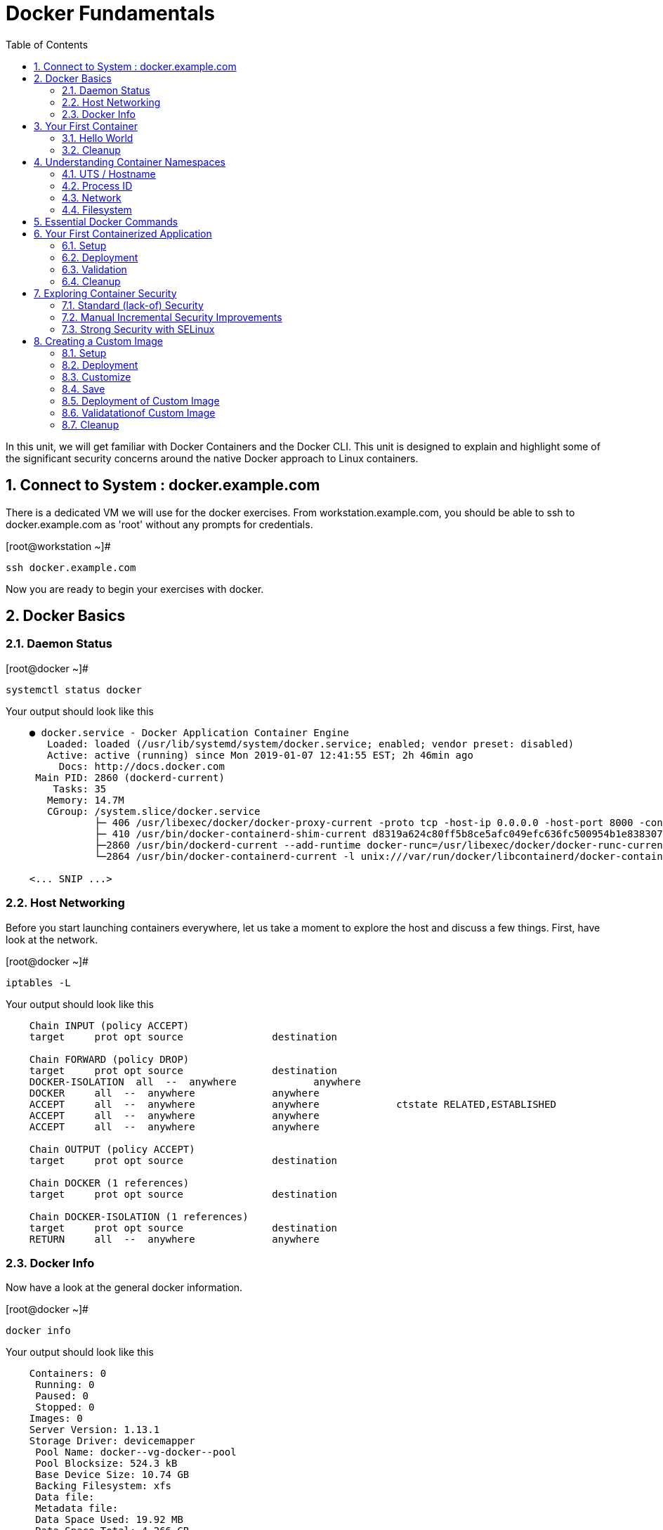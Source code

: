 :sectnums:
:sectnumlevels: 2
ifdef::env-github[]
:tip-caption: :bulb:
:note-caption: :information_source:
:important-caption: :heavy_exclamation_mark:
:caution-caption: :fire:
:warning-caption: :warning:
endif::[]

:toc:

= Docker Fundamentals

In this unit, we will get familiar with Docker Containers and the Docker CLI.  This unit is designed to explain and highlight 
some of the significant security concerns around the native Docker approach to Linux containers.

== Connect to System : docker.example.com

There is a dedicated VM we will use for the docker exercises.  From workstation.example.com, you should be able to ssh to docker.example.com as 'root' without any prompts for credentials.

.[root@workstation ~]#
----
ssh docker.example.com
----

Now you are ready to begin your exercises with docker.

== Docker Basics

=== Daemon Status

.[root@docker ~]#
----
systemctl status docker
----

.Your output should look like this
[source,indent=4]
----
● docker.service - Docker Application Container Engine
   Loaded: loaded (/usr/lib/systemd/system/docker.service; enabled; vendor preset: disabled)
   Active: active (running) since Mon 2019-01-07 12:41:55 EST; 2h 46min ago
     Docs: http://docs.docker.com
 Main PID: 2860 (dockerd-current)
    Tasks: 35
   Memory: 14.7M
   CGroup: /system.slice/docker.service
           ├─ 406 /usr/libexec/docker/docker-proxy-current -proto tcp -host-ip 0.0.0.0 -host-port 8000 -container-ip 172.17.0.2 -container-port 8000
           ├─ 410 /usr/bin/docker-containerd-shim-current d8319a624c80ff5b8ce5afc049efc636fc500954b1e8383076feebfcb4549279 /var/run/docker/libcontainerd/d8319a624c80ff5b8ce5afc049efc636fc500954b1e8383076feebfc...
           ├─2860 /usr/bin/dockerd-current --add-runtime docker-runc=/usr/libexec/docker/docker-runc-current --default-runtime=docker-runc --authorization-plugin=rhel-push-plugin --exec-opt native.cgroupdriver...
           └─2864 /usr/bin/docker-containerd-current -l unix:///var/run/docker/libcontainerd/docker-containerd.sock --metrics-interval=0 --start-timeout 2m --state-dir /var/run/docker/libcontainerd/containerd ...

<... SNIP ...>
----


=== Host Networking

Before you start launching containers everywhere, let us take a moment to explore the host and discuss a few things.  First, have look at the network.

.[root@docker ~]#
----
iptables -L
----

.Your output should look like this
[source,indent=4]
----
Chain INPUT (policy ACCEPT)
target     prot opt source               destination

Chain FORWARD (policy DROP)
target     prot opt source               destination
DOCKER-ISOLATION  all  --  anywhere             anywhere
DOCKER     all  --  anywhere             anywhere
ACCEPT     all  --  anywhere             anywhere             ctstate RELATED,ESTABLISHED
ACCEPT     all  --  anywhere             anywhere
ACCEPT     all  --  anywhere             anywhere

Chain OUTPUT (policy ACCEPT)
target     prot opt source               destination

Chain DOCKER (1 references)
target     prot opt source               destination

Chain DOCKER-ISOLATION (1 references)
target     prot opt source               destination
RETURN     all  --  anywhere             anywhere
----

=== Docker Info

Now have a look at the general docker information.

.[root@docker ~]#
----
docker info
----

.Your output should look like this
[source,indent=4]
----
Containers: 0
 Running: 0
 Paused: 0
 Stopped: 0
Images: 0
Server Version: 1.13.1
Storage Driver: devicemapper
 Pool Name: docker--vg-docker--pool
 Pool Blocksize: 524.3 kB
 Base Device Size: 10.74 GB
 Backing Filesystem: xfs
 Data file:
 Metadata file:
 Data Space Used: 19.92 MB
 Data Space Total: 4.266 GB
 Data Space Available: 4.246 GB
 Metadata Space Used: 40.96 kB
 Metadata Space Total: 12.58 MB
 Metadata Space Available: 12.54 MB
 Thin Pool Minimum Free Space: 426.2 MB
 Udev Sync Supported: true
 Deferred Removal Enabled: true
 Deferred Deletion Enabled: true
 Deferred Deleted Device Count: 0
 Library Version: 1.02.146-RHEL7 (2018-01-22)
Logging Driver: journald
Cgroup Driver: systemd
Plugins:
 Volume: local
 Network: bridge host macvlan null overlay
 Authorization: rhel-push-plugin
Swarm: inactive
Runtimes: docker-runc runc
Default Runtime: docker-runc
Init Binary: /usr/libexec/docker/docker-init-current
containerd version:  (expected: aa8187dbd3b7ad67d8e5e3a15115d3eef43a7ed1)
runc version: 5eda6f6fd0c2884c2c8e78a6e7119e8d0ecedb77 (expected: 9df8b306d01f59d3a8029be411de015b7304dd8f)
init version: fec3683b971d9c3ef73f284f176672c44b448662 (expected: 949e6facb77383876aeff8a6944dde66b3089574)
Security Options:
 seccomp
  WARNING: You're not using the default seccomp profile
  Profile: /etc/docker/seccomp.json
 selinux
Kernel Version: 3.10.0-862.9.1.el7.x86_64
Operating System: Red Hat Enterprise Linux
OSType: linux
Architecture: x86_64
Number of Docker Hooks: 3
CPUs: 1
Total Memory: 1.796 GiB
Name: docker.example.com
ID: JNRB:NRG2:DZMK:XJJF:4Z2Z:NJMI:E24H:3WGJ:FCGE:XN5K:HM6O:QVAX
Docker Root Dir: /var/lib/docker
Debug Mode (client): false
Debug Mode (server): false
Registry: https://registry.access.redhat.com/v1/
Experimental: false
Insecure Registries:
 127.0.0.0/8
Live Restore Enabled: false
Registries: registry.access.redhat.com (secure), docker.io (secure)
----



== Your First Container

=== Hello World

.[root@docker ~]#
----
docker run rhel7 echo "hello world"
----

.Your output should look like this
[source,indent=4]
----
hello world
----

Well that was really boring!! What did we learn from this?  For starters, you should have noticed how fast the container launched and then concluded.  Compare that with traditinal virtualization where you power up, wait for bios, what for grub, wait for the boot kernel, final pivot root to a running OS and then finally the application launches.

Let us run a few more commands to see what else we can gleen.

.[root@docker ~]#
----
docker ps -a
----

.Your output should look like this
[source,indent=4]
----
CONTAINER ID        IMAGE               COMMAND                CREATED              STATUS                          PORTS               NAMES
2f0a2c755a7a        rhel7               "echo 'hello world'"   About a minute ago   Exited (0) About a minute ago                       focused_knuth
----

Now let us run the exact same command again.

.[root@mdocker ~]#
----
docker run rhel7 echo "hello world"
----

.Your output should look like this
[source,indent=4]
----
hello world
----

Check out 'docker info' one more time and you should notice a few changes.

.[root@mdocker ~]#
----
docker info
----

.Your output should look like this
[source,indent=4]
----
Containers: 2
 Running: 0
 Paused: 0
 Stopped: 2
Images: 1
Server Version: 1.13.1
Storage Driver: devicemapper
 Pool Name: docker--vg-docker--pool
 Pool Blocksize: 524.3 kB
 Base Device Size: 10.74 GB
 Backing Filesystem: xfs
 Data file:
 Metadata file:
 Data Space Used: 310.9 MB
 Data Space Total: 4.266 GB
 Data Space Available: 3.955 GB
 Metadata Space Used: 147.5 kB
 Metadata Space Total: 12.58 MB
 Metadata Space Available: 12.44 MB
 Thin Pool Minimum Free Space: 426.2 MB
 Udev Sync Supported: true
 Deferred Removal Enabled: true
 Deferred Deletion Enabled: true
 Deferred Deleted Device Count: 0
 Library Version: 1.02.146-RHEL7 (2018-01-22)
Logging Driver: journald
Cgroup Driver: systemd
Plugins:
 Volume: local
 Network: bridge host macvlan null overlay
 Authorization: rhel-push-plugin
Swarm: inactive
Runtimes: docker-runc runc
Default Runtime: docker-runc
Init Binary: /usr/libexec/docker/docker-init-current
containerd version:  (expected: aa8187dbd3b7ad67d8e5e3a15115d3eef43a7ed1)
runc version: 5eda6f6fd0c2884c2c8e78a6e7119e8d0ecedb77 (expected: 9df8b306d01f59d3a8029be411de015b7304dd8f)
init version: fec3683b971d9c3ef73f284f176672c44b448662 (expected: 949e6facb77383876aeff8a6944dde66b3089574)
Security Options:
 seccomp
  WARNING: You're not using the default seccomp profile
  Profile: /etc/docker/seccomp.json
 selinux
Kernel Version: 3.10.0-862.9.1.el7.x86_64
Operating System: Red Hat Enterprise Linux
OSType: linux
Architecture: x86_64
Number of Docker Hooks: 3
CPUs: 1
Total Memory: 1.796 GiB
Name: docker.example.com
ID: JNRB:NRG2:DZMK:XJJF:4Z2Z:NJMI:E24H:3WGJ:FCGE:XN5K:HM6O:QVAX
Docker Root Dir: /var/lib/docker
Debug Mode (client): false
Debug Mode (server): false
Registry: https://registry.access.redhat.com/v1/
Experimental: false
Insecure Registries:
 127.0.0.0/8
Live Restore Enabled: false
Registries: registry.access.redhat.com (secure), docker.io (secure)
----

You should notice that the number of containers has incremented to 2, and that the amount of storage consumed has grown.  

=== Cleanup

Run 'docker ps -a' to the IDs of the exited containers.

.[root@docker ~]#
----
docker ps -a
----

.Your output should look like this
[source,indent=4]
----
CONTAINER ID        IMAGE               COMMAND                CREATED             STATUS                      PORTS               NAMES
8cb4816f016d        rhel7               "echo 'hello world'"   2 minutes ago       Exited (0) 2 minutes ago                        focused_swirles
2f0a2c755a7a        rhel7               "echo 'hello world'"   13 minutes ago      Exited (0) 13 minutes ago                       focused_knuth
----

Using the container UIDs from the above output, you can now clean up the 'exited' containers.

.[root@docker ~]#
----
docker rm <CONTAINER-ID> <CONTAINER-ID>
----

Now you should be able to run 'docker ps -a' again, and the results should come back empty.

.[root@docker ~]#
----
docker ps -a
----




== Understanding Container Namespaces

=== UTS / Hostname

.[root@docker ~]#
----
docker run rhel7 cat /proc/sys/kernel/hostname
----

.Your output should look like this
[source,indent=4]
----
c60f5bff9560
----

So what we have learned is that the hostname in the container's namespace is NOT the same as the host platform (docker.example.com).  It is unique and is by default identical to the container's ID.  You can verify this with 'docker ps- a'.

.[root@docker ~]#
----
docker ps -a
----

.Your output should look like this
[source,indent=4]
----
CONTAINER ID        IMAGE               COMMAND                  CREATED              STATUS                      PORTS               NAMES
c60f5bff9560        rhel7               "cat /proc/sys/ker..."   42 seconds ago       Exited (0) 41 seconds ago                       zealous_austin
----


=== Process ID

.[root@docker ~]#
----
docker run rhel7 ps -ef
----

.Your output should look like this
[source,indent=4]
----
UID        PID  PPID  C STIME TTY          TIME CMD
root         1     0  0 16:39 ?        00:00:00 ps -ef
----

=== Network

Now let us run a command to report the network configuration from within the a container's namespace.

.[root@docker ~]#
----
docker run rhel7 ip addr show eth0
----

.Your output should look like this
[source,indent=4]
----
container_linux.go:247: starting container process caused "exec: \"ip\": executable file not found in $PATH"
/usr/bin/docker-current: Error response from daemon: oci runtime error: container_linux.go:247: starting container process caused "exec: \"ip\": executable file not found in $PATH".
----

What just happened?

For the most part, containers are not meant for interactive (user) sessions.  In this instance, then image that we are using (ie: rhel7) does not have the traditional commmandline utilities a user might expect.  Common tools to configure network interfaces like 'ip' simply aren't there.

So for this exercise, we leverage something called a 'bind mount' to effectively mirror a portion of the host's filesystem into the container's namespace.  Bind mounts are declared using the '-v' option.  In the example below, /usr/sbin from the host will be exposed and accessible to the containers namespace mounted at '/usr/bin' (ie: /usr/sbin:/usr/sbin).

NOTE: Using bind mounts is generally suitable for debugging, but not a good practice as a design decision for enterprise container strategies.  After all, creating dependencies between applications and host operating systems is what we are trying to get away from.

.[root@docker ~]#
----
docker run -v /usr/sbin:/usr/sbin --rm rhel7 /usr/sbin/ip addr show eth0
----

.Your output should look like this
[source,indent=4]
----
16: eth0@if17: <BROADCAST,MULTICAST,UP,LOWER_UP> mtu 1500 qdisc noqueue state UP group default
    link/ether 02:42:ac:11:00:02 brd ff:ff:ff:ff:ff:ff link-netnsid 0
    inet 172.17.0.2/16 scope global eth0
       valid_lft forever preferred_lft forever
    inet6 fe80::42:acff:fe11:2/64 scope link tentative
       valid_lft forever preferred_lft forever
----

A couple more commands to understand the network setup.

Let us begin by examining the '/etc/hosts' file.

.[root@docker ~]#
----
docker run --rm rhel7 cat /etc/hosts
----

.Your output should look like this
[source,indent=4]
----
127.0.0.1       localhost
::1     localhost ip6-localhost ip6-loopback
fe00::0 ip6-localnet
ff00::0 ip6-mcastprefix
ff02::1 ip6-allnodes
ff02::2 ip6-allrouters
172.17.0.2      530317c7c35b
----

How does the container resolve hostnames (ie: DNS)?

.[root@docker ~]#
----
docker run --rm rhel7 cat /etc/resolv.conf
----

.Your output should look like this
[source,indent=4]
----
# Generated by NetworkManager
search example.com
nameserver 10.0.0.2
----

Take a look at the routing table.
Pay attention now, the route command is in '/usr/bin'.  Take a look at the routing table for the container namespace.

.[root@docker ~]#
----
docker run -v /usr/sbin:/usr/sbin --rm rhel7 route -n
----

.Your output should look like this
[source,indent=4]
----
Kernel IP routing table
Destination     Gateway         Genmask         Flags Metric Ref    Use Iface
0.0.0.0         172.17.0.1      0.0.0.0         UG    0      0        0 eth0
172.17.0.0      0.0.0.0         255.255.0.0     U     0      0        0 eth0
----


=== Filesystem

.[root@docker ~]#
----
docker run rhel7 df -h
----

.Your output should look like this
[source,indent=4]
----
/dev/mapper/docker-253:1-33666640-20cf8eb18a0841286bb681bf8694ce2d60cab4c4ce027347025dd253edd52975   10G  259M  9.8G   3% /
tmpfs                                                                                               920M     0  920M   0% /dev
tmpfs                                                                                               920M     0  920M   0% /sys/fs/cgroup
/dev/mapper/rhel_pwob--r7-root                                                                      8.5G  2.3G  6.3G  27% /etc/hosts
shm                                                                                                  64M     0   64M   0% /dev/shm
tmpfs                                                                                               920M     0  920M   0% /proc/scsi
tmpfs                                                                                               920M     0  920M   0% /sys/firmware
----

You were introduced to Bind-Mounts in the previous section.  Let us examine what the filesystems looks like with an active Bind-Mount.

.[root@docker ~]#
----
docker run -v /usr/bin:/usr/bin rhel7 df -h
----

.Your output should look like this
[source,indent=4]
----
Filesystem                                                                                          Size  Used Avail Use% Mounted on
/dev/mapper/docker-253:1-33666640-0173b6e98755b921811ba7ea405de9c47ebc16721271e5fc29b09e9e18807e64   10G  259M  9.8G   3% /
tmpfs                                                                                               920M     0  920M   0% /dev
tmpfs                                                                                               920M     0  920M   0% /sys/fs/cgroup
/dev/mapper/rhel_pwob--r7-root                                                                      8.5G  2.3G  6.3G  27% /usr/bin
shm                                                                                                  64M     0   64M   0% /dev/shm
tmpfs                                                                                               920M     0  920M   0% /proc/scsi
tmpfs                                                                                               920M     0  920M   0% /sys/firmware
----

Notice above how there is now a dedicated mount point for /usr/bin.  Bind-Mounts can be a very powerful tool (primarily for diagnostics) to termporarily inject tools and files that are not normally part of a container image.  Using bind mounts as a design decision for enterprise container strategies is folly.  Creating direct dependencies between containerized applications and host operating systems is what we are trying to get away from.

== Essential Docker Commands

*docker images* - list images

*docker ps* - lists running containers

*docker pull* - pulls (copies) container image from repository (ie: redhat and/or docker hub)

*docker run* - run a docker container

*docker logs* - display logs of a container (can be used with --follow)

*docker rm* - remove one or more containers

*docker rmi* - remove one or more images

*docker stop* - stops one or more containers

*docker kill $(docker ps -q)* - kill all running containers

*docker rm $(docker ps -a -q)* - deletes all stopped containers


Let us clean up your environment before proceeding

.[root@docker ~]#
----
docker kill $(docker ps -q)

docker rm $(docker ps -a -q)
----


== Your First Containerized Application

=== Setup

.[root@docker ~]#
----
mkdir -p /var/www/html

echo "Server up and running" > /var/www/html/test.txt

restorecon -Rv /var/www
----



=== Deployment

.[root@docker ~]#
----
docker run -d --name="python_web" \
    -v /usr/bin:/usr/bin \
    -v /usr/lib64:/usr/lib64 \
    -v /var/www/html:/var/www/html \
    -w /var/www/html  \
    -p 8000:8000 \
    rhel7 /bin/python -m SimpleHTTPServer 8000
----



=== Validation

.[root@docker ~]#
----
pgrep -laf SimpleHTTP
----

.Your output should look like this
[source,indent=4]
----
423 /bin/python -m SimpleHTTPServer 8000
----

On the host, we see a python process running using module SimpleHTTPServie on port 8000.  That's good!

Now let's introduce a commandline utility 'lsns' to check out the namespaces.

.[root@docker ~]#
----
lsns
----

.Your output should look like this
[source,indent=4]
----
        NS TYPE  NPROCS   PID USER   COMMAND
4026531836 pid      126     1 root   /usr/lib/systemd/systemd --switched-root --system --deserialize 22
4026531837 user     127     1 root   /usr/lib/systemd/systemd --switched-root --system --deserialize 22
4026531838 uts      126     1 root   /usr/lib/systemd/systemd --switched-root --system --deserialize 22
4026531839 ipc      126     1 root   /usr/lib/systemd/systemd --switched-root --system --deserialize 22
4026531840 mnt      122     1 root   /usr/lib/systemd/systemd --switched-root --system --deserialize 22
4026531856 mnt        1    13 root   kdevtmpfs
4026531956 net      126     1 root   /usr/lib/systemd/systemd --switched-root --system --deserialize 22
4026532143 mnt        1   491 root   /usr/lib/systemd/systemd-udevd
4026532162 mnt        1   611 chrony /usr/sbin/chronyd
4026532163 mnt        1   635 root   /usr/sbin/NetworkManager --no-daemon
4026532170 mnt        1   423 root   /bin/python -m SimpleHTTPServer 8000
4026532171 uts        1   423 root   /bin/python -m SimpleHTTPServer 8000
4026532172 ipc        1   423 root   /bin/python -m SimpleHTTPServer 8000
4026532173 pid        1   423 root   /bin/python -m SimpleHTTPServer 8000
4026532175 net        1   423 root   /bin/python -m SimpleHTTPServer 8000
----

Again on the host, we see a python process running using the mnt uts ipc pid and net namespaces.  That's good too!

Well since we explored namespaces, we may as well have a look and discuss the control-groups aligned with our process.

.[root@docker ~]#
----
systemd-cgls 
----

.Your output should look like this
[source,indent=4]
----
├─1 /usr/lib/systemd/systemd --switched-root --system --deserialize 22
├─user.slice
│ └─user-0.slice
│   └─session-11.scope
│     ├─ 728 systemd-cgls
│     ├─ 729 systemd-cgls
│     ├─2941 sshd: root@pts/0
│     └─2944 -bash
└─system.slice
  ├─docker-d8319a624c80ff5b8ce5afc049efc636fc500954b1e8383076feebfcb4549279.scope
  │ └─423 /bin/python -m SimpleHTTPServer 8000
  ├─docker.service
  │ ├─ 406 /usr/libexec/docker/docker-proxy-current -proto tcp -host-ip 0.0.0.0 -host-port 8000 -container-ip 172.17.0.2 -container-port 8000
  │ ├─ 410 /usr/bin/docker-containerd-shim-current d8319a624c80ff5b8ce5afc049efc636fc500954b1e8383076feebfcb4549279 /var/run/docker/libcontainerd/d8319a624c80ff5b8ce5afc049efc636fc500954b1e8383076feebfcb4549279 /
  │ ├─2860 /usr/bin/dockerd-current --add-runtime docker-runc=/usr/libexec/docker/docker-runc-current --default-runtime=docker-runc --authorization-plugin=rhel-push-plugin --exec-opt native.cgroupdriver=systemd -
  │ └─2864 /usr/bin/docker-containerd-current -l unix:///var/run/docker/libcontainerd/docker-containerd.sock --metrics-interval=0 --start-timeout 2m --state-dir /var/run/docker/libcontainerd/containerd --shim doc
  ├─docker-distribution.service
  │ └─2323 /usr/bin/registry serve /etc/docker-distribution/registry/config.yml
  ├─rhel-push-plugin.service
  │ └─2229 /usr/libexec/docker/rhel-push-plugin
  ├─dm-event.service
  │ └─2075 /usr/sbin/dmeventd -f
  ├─rsyslog.service
  │ └─906 /usr/sbin/rsyslogd -n
  <... SNIP ...>
----


.[root@docker ~]#
----
netstat -tulpn | grep 8000
----

.Your output should look like this
[source,indent=4]
----
Active Internet connections (only servers)
Proto Recv-Q Send-Q Local Address           Foreign Address         State       PID/Program name
tcp        0      0 0.0.0.0:22              0.0.0.0:*               LISTEN      903/sshd
tcp        0      0 127.0.0.1:25            0.0.0.0:*               LISTEN      1208/master
tcp6       0      0 :::8000                 :::*                    LISTEN      406/docker-proxy-cu
tcp6       0      0 :::5000                 :::*                    LISTEN      2323/registry
tcp6       0      0 :::22                   :::*                    LISTEN      903/sshd
tcp6       0      0 ::1:25                  :::*                    LISTEN      1208/master
udp        0      0 0.0.0.0:5353            0.0.0.0:*                           602/avahi-daemon: r
udp        0      0 127.0.0.1:323           0.0.0.0:*                           611/chronyd
udp        0      0 0.0.0.0:58000           0.0.0.0:*                           602/avahi-daemon: r
udp6       0      0 ::1:323                 :::*                                611/chronyd
----

Just pointing out that that there is now a service hanging on port 8000 proxying the network traffic to the container.

Now let us see if the simple web server is working.

.[root@docker ~]#
----
curl localhost:8000/test.txt
----

.Your output should look like this
[source,indent=4]
----
Server up and running
----

=== Cleanup

.[root@docker ~]#
----
docker stop python_web

docker rm python_web
----



== Exploring Container Security

Now it is time to examine security.  Start be re-launching the container from our last exercise.

=== Standard (lack-of) Security

.[root@docker ~]#
----
docker run -d --name="python_web" \
    -v /usr/bin:/usr/bin \
    -v /usr/lib64:/usr/lib64 \
    -v /var/www/html:/var/www/html \
    -w /var/www/html  \
    -p 8000:8000 \
    rhel7 /bin/python -m SimpleHTTPServer 8000
----

Now you will start a shell that inherits the namespaces from 'python_web'.

.[root@docker ~]#
----
docker exec -it python_web bash
----


.[root@CONTAINER-ID ~]#
----
echo "Hello From My Container" > /usr/bin/tryme.txt

exit
----


.[root@docker ~]#
----
docker stop python_web

docker rm python_web
----

Now that you have cleaned up your containers, take a last look at your host.

.[root@docker ~]#
----
cat /usr/bin/tryme.txt
----

How was it possible that a process running in a containerized namespace was able to affect the filesystem of our host.  
  
WARNING: Containers require strong INFOSEC practices.  Merely deploying applications in native containers does NOT provide ANY additional security benefits.

This seems rather innocent, but consider the normal use of containers today:

  . A developer wants to deploy an application using mongo-db
  . The developer pulls a mongo-db container image from Docker Hub
  . The developer builds the application and integrates it with the container image
  . The developer deploys the container image
  . That was easy...

Containerized applications are easy to deploy, after all that is one of the key benefits.  However, some key points need to be asked and addressed:

  . What's inside?  (ie: known vulnerabilities and/or trojans)
  . Who will maintain and patch the image going forward? (ie: unknown vulnerabilities, fixes, updates)
  . How will you maintain and patch images going forwars? (ie: audit)
  . How can you protect your environment from weak design practices? (ie: everything does not need to run as root)

=== Manual Incremental Security Improvements

.[root@docker ~]#
----
docker run -d --name="python_web" \
    -v /usr/bin:/usr/bin:ro \
    -v /usr/lib64:/usr/lib64:ro \
    -v /var/www/html:/var/www/html:ro \
    -w /var/www/html  \
    -p 8000:8000 \
    rhel7 /bin/python -m SimpleHTTPServer 8000
----


.[root@docker ~]#
----
docker exec -it python_web bash
----


.[root@CONTAINER-ID ~]#
----
echo "Hello From My Container" > /usr/bin/tryme-again.txt

exit
----

.[root@docker ~]#
----
cat /usr/bin/tryme-again.txt
----

.Your output should look like this
[source,indent=4]
----
bash: /usr/bin/tryme-again.txt: Read-only file system
----

.[root@docker ~]#
----
docker stop python_web

docker rm python_web
----



=== Strong Security with SELinux

.[root@docker ~]#
----
setenforce enforcing
----

.[root@docker ~]#
----
getenforce
----

.[root@docker ~]#
----
docker run -d --name="python_web" \
    -v /usr/bin:/usr/bin \
    -v /usr/lib64:/usr/lib64 \
    -v /var/www/html:/var/www/html \
    -w /var/www/html  \
    -p 8000:8000 \
    rhel7 /bin/python -m SimpleHTTPServer 8000
----

.[root@docker ~]#
----
docker exec -it python_web bash
----

.[root@CONTAINER-ID ~]#
----
echo "Hello From My Container" > /usr/bin/tryme-again.txt
----

.Your output should look like this
[source,indent=4]
----
bash: /usr/bin/tryme-again.txt: Permission denied
----

.[root@CONTAINER-ID ~]#
----
exit
----

.[root@docker ~]#
----
ps -efZ | grep SimpleHTTP
----

.[root@docker ~]#
----
docker stop python_web

docker rm python_web
----



== Creating a Custom Image

=== Setup

.[root@docker ~]#
----
mkdir -p /var/www/html

echo "Custom Server up and running" > /var/www/html/custom.txt

restorecon -Rv /var/www
----

=== Deployment

.[root@docker ~]#
----
docker run -d --name="python_web" \
    -v /usr/bin:/usr/bin \
    -v /usr/lib64:/usr/lib64 \
    -v /var/www/html:/mnt \
    -w /var/www/html  \
    -p 8000:8000 \
    rhel7 /bin/python -m SimpleHTTPServer 8000
----

=== Customize

.[root@docker ~]#
----
docker exec -it python_web bash
----


.[root@CONTAINER-ID ~]#
----
mkdir -p /var/www/html

cp /mnt/custom.txt /var/www/html/custom.txt

exit
----


.[root@docker ~]#
----
curl localhost:8000/custom.txt
----

=== Save

.[root@docker ~]#
----
docker stop python_web

docker commit -m "Custom Image" -a "Student" python_web custom_web
----

.[root@docker ~]#
----
docker images
----

=== Deployment of Custom Image

.[root@docker ~]#
----
docker run -d --name="custom_web" \
    -w /var/www/html  \
    -p 8000:8000 \
    rhel7 /bin/python -m SimpleHTTPServer 8000
----

=== Validatationof Custom Image

.[root@docker ~]#
----
curl localhost:8000/custom.txt
----

=== Cleanup

[discrete]
== End of Unit

*Next:* link:CLI-First-Time-Login.adoc[CLI: First Time Login]

link:../OCP-Workshop.adoc[Return to TOC]

////
Always end files with a blank line to avoid include problems.
////
